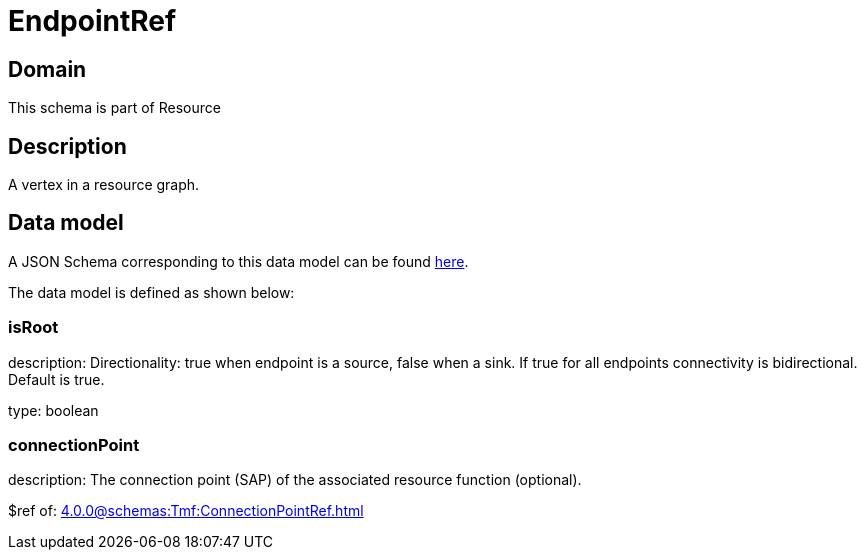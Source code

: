 = EndpointRef

[#domain]
== Domain

This schema is part of Resource

[#description]
== Description

A vertex in a resource graph.


[#data_model]
== Data model

A JSON Schema corresponding to this data model can be found https://tmforum.org[here].

The data model is defined as shown below:


=== isRoot
description: Directionality: true when endpoint is a source, false when a sink. If true for all endpoints connectivity is bidirectional. Default is true.

type: boolean


=== connectionPoint
description: The connection point (SAP) of the associated resource function (optional).

$ref of: xref:4.0.0@schemas:Tmf:ConnectionPointRef.adoc[]

